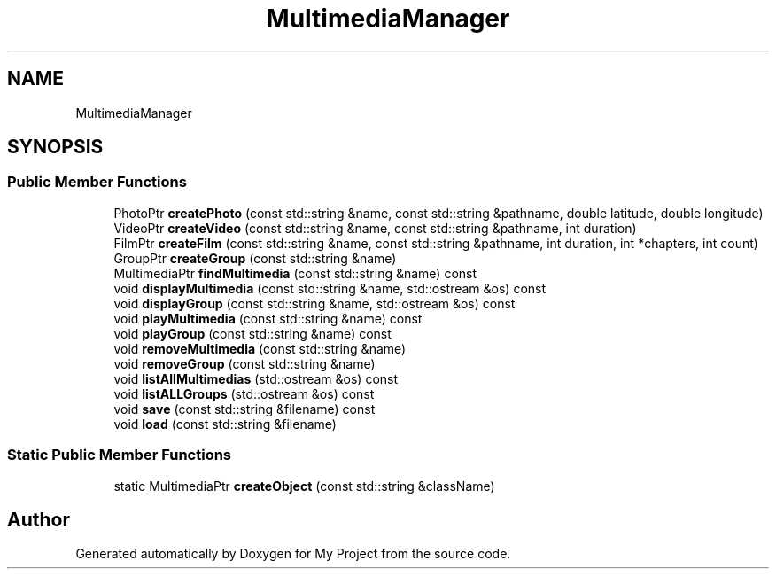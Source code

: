 .TH "MultimediaManager" 3 "My Project" \" -*- nroff -*-
.ad l
.nh
.SH NAME
MultimediaManager
.SH SYNOPSIS
.br
.PP
.SS "Public Member Functions"

.in +1c
.ti -1c
.RI "PhotoPtr \fBcreatePhoto\fP (const std::string &name, const std::string &pathname, double latitude, double longitude)"
.br
.ti -1c
.RI "VideoPtr \fBcreateVideo\fP (const std::string &name, const std::string &pathname, int duration)"
.br
.ti -1c
.RI "FilmPtr \fBcreateFilm\fP (const std::string &name, const std::string &pathname, int duration, int *chapters, int count)"
.br
.ti -1c
.RI "GroupPtr \fBcreateGroup\fP (const std::string &name)"
.br
.ti -1c
.RI "MultimediaPtr \fBfindMultimedia\fP (const std::string &name) const"
.br
.ti -1c
.RI "void \fBdisplayMultimedia\fP (const std::string &name, std::ostream &os) const"
.br
.ti -1c
.RI "void \fBdisplayGroup\fP (const std::string &name, std::ostream &os) const"
.br
.ti -1c
.RI "void \fBplayMultimedia\fP (const std::string &name) const"
.br
.ti -1c
.RI "void \fBplayGroup\fP (const std::string &name) const"
.br
.ti -1c
.RI "void \fBremoveMultimedia\fP (const std::string &name)"
.br
.ti -1c
.RI "void \fBremoveGroup\fP (const std::string &name)"
.br
.ti -1c
.RI "void \fBlistAllMultimedias\fP (std::ostream &os) const"
.br
.ti -1c
.RI "void \fBlistALLGroups\fP (std::ostream &os) const"
.br
.ti -1c
.RI "void \fBsave\fP (const std::string &filename) const"
.br
.ti -1c
.RI "void \fBload\fP (const std::string &filename)"
.br
.in -1c
.SS "Static Public Member Functions"

.in +1c
.ti -1c
.RI "static MultimediaPtr \fBcreateObject\fP (const std::string &className)"
.br
.in -1c

.SH "Author"
.PP 
Generated automatically by Doxygen for My Project from the source code\&.
